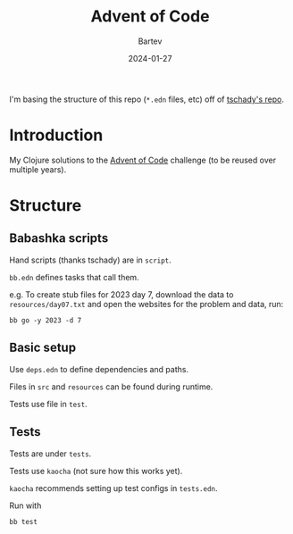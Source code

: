 #+title: Advent of Code
#+author: Bartev
#+date: 2024-01-27

I'm basing the structure of this repo (=*.edn= files, etc) off of [[https://github.com/tschady/advent-of-code/tree/main][tschady's repo]].

* Introduction

My Clojure solutions to the [[https://adventofcode.com][Advent of Code]] challenge (to be reused over multiple years).

* Structure

** Babashka scripts

Hand scripts (thanks tschady) are in =script=.

=bb.edn= defines tasks that call them.

e.g. To create stub files for 2023 day 7, download the data to =resources/day07.txt= and open the websites for the problem and data, run:

#+begin_example
  bb go -y 2023 -d 7
#+end_example

** Basic setup

Use =deps.edn= to define dependencies and paths.

Files in =src= and =resources= can be found during runtime.

Tests use file in =test=.

** Tests

Tests are under =tests=.

Tests use =kaocha= (not sure how this works yet).

=kaocha= recommends setting up test configs in =tests.edn=.

Run with

#+begin_example
  bb test
#+end_example
